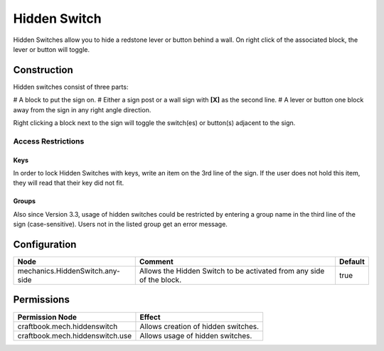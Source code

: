 =============
Hidden Switch
=============

Hidden Switches allow you to hide a redstone lever or button behind a wall. On right click of the associated block, the lever or button will toggle.

Construction
============

Hidden switches consist of three parts:

# A block to put the sign on.
# Either a sign post or a wall sign with **[X]** as the second line.
# A lever or button one block away from the sign in any right angle direction.

Right clicking a block next to the sign will toggle the switch(es) or button(s) adjacent to the sign.

Access Restrictions
-------------------

Keys
~~~~

In order to lock Hidden Switches with keys, write an item on the 3rd line of the sign. If the user does not hold this item, they will read that their key did not fit.

Groups
~~~~~~

Also since Version 3.3, usage of hidden switches could be restricted by entering a group name in the third line of the sign (case-sensitive). Users not in the listed group get an error message.


Configuration
=============

=============================== ==================================================================== =======
Node                            Comment                                                              Default
=============================== ==================================================================== =======
mechanics.HiddenSwitch.any-side Allows the Hidden Switch to be activated from any side of the block. true
=============================== ==================================================================== =======


Permissions
===========

+----------------------------------+--------------------------------------+
|  Permission Node                 |  Effect                              |
+==================================+======================================+
|  craftbook.mech.hiddenswitch     |  Allows creation of hidden switches. |
+----------------------------------+--------------------------------------+
|  craftbook.mech.hiddenswitch.use |  Allows usage of hidden switches.    |
+----------------------------------+--------------------------------------+
